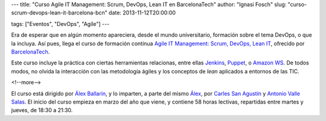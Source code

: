 ---
title: "Curso Agile IT Management: Scrum, DevOps, Lean IT en BarcelonaTech"
author: "Ignasi Fosch"
slug: "curso-scrum-devops-lean-it-barcelona-bcn"
date: 2013-11-12T20:00:00

tags: ["Eventos", "DevOps", "Agile"]
---

.. image:: /images/upc.jpeg
   :width: 125px
   :height: 125px
   :alt: UPC
   :align: right

Era de esperar que en algún momento apareciera, desde el mundo universitario, formación sobre el tema DevOps, o que la incluya. Así pues, llega el curso de formación contínua `Agile IT Management: Scrum, DevOps, Lean IT`_, ofrecido por BarcelonaTech_.

Este curso incluye la práctica con ciertas herramientas relacionas, entre ellas Jenkins_, Puppet_, o `Amazon WS`_. De todos modos, no olvida la interacción con las metodología ágiles y los conceptos de *lean* aplicados a entornos de las TIC.

<!--more-->


El curso está dirigido por `Álex Ballarin`_, y lo imparten, a parte del mismo Álex_, por `Carles San Agustín`_ y `Antonio Valle Salas`_. El inicio del curso empieza en marzo del año que viene, y contiene 58 horas lectivas, repartidas entre martes y jueves, de 18:30 a 21:30.

.. _Puppet: http://puppetlabs.com
.. _Jenkins: http://jenkins-ci.org
.. _`Amazon WS`: http://aws.amazon.com/
.. _`Carles San Agustín`: https://twitter.com/carlesanagustin
.. _`Antonio Valle Salas`: http://www.xing.com/profile/Antonio_ValleSalas
.. _`Álex Ballarin`: http://es.linkedin.com/in/alexballarin
.. _Álex: `Álex Ballarin`_
.. _`Agile IT Management: Scrum, DevOps, Lean IT`: http://www.talent.upc.edu/professionals/informacio/codi/527700/agile/management/scrum/devops/lean
.. _BarcelonaTech: http://www.talent.upc.edu/
